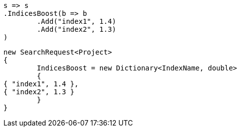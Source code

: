 [source, csharp]
----
s => s
.IndicesBoost(b => b
	.Add("index1", 1.4)
	.Add("index2", 1.3)
)
----
[source, csharp]
----
new SearchRequest<Project>
{
	IndicesBoost = new Dictionary<IndexName, double>
	{
{ "index1", 1.4 },
{ "index2", 1.3 }
	}
}
----
